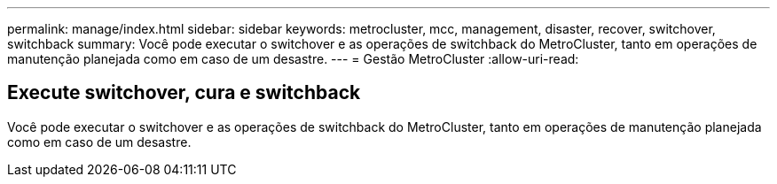 ---
permalink: manage/index.html 
sidebar: sidebar 
keywords: metrocluster, mcc, management, disaster, recover, switchover, switchback 
summary: Você pode executar o switchover e as operações de switchback do MetroCluster, tanto em operações de manutenção planejada como em caso de um desastre. 
---
= Gestão MetroCluster
:allow-uri-read: 




== Execute switchover, cura e switchback

[role="lead"]
Você pode executar o switchover e as operações de switchback do MetroCluster, tanto em operações de manutenção planejada como em caso de um desastre.
